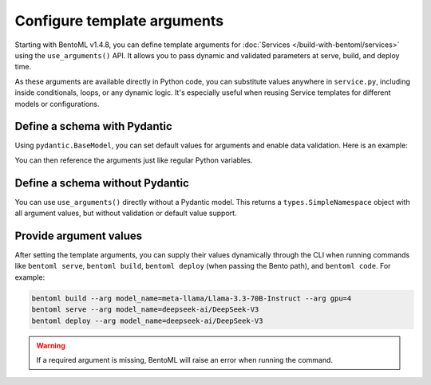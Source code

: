 ============================
Configure template arguments
============================

Starting with BentoML v1.4.8, you can define template arguments for :doc:`Services </build-with-bentoml/services>` using the ``use_arguments()`` API. It allows you to pass dynamic and validated parameters at serve, build, and deploy time.

As these arguments are available directly in Python code, you can substitute values anywhere in ``service.py``, including inside conditionals, loops, or any dynamic logic. It's especially useful when reusing Service templates for different models or configurations.

Define a schema with Pydantic
-----------------------------

Using ``pydantic.BaseModel``, you can set default values for arguments and enable data validation. Here is an example:

.. code-block:: python
   :caption: `service.py`

   from pydantic import BaseModel
   import bentoml

   class BentoArgs(BaseModel):
       model_name: str
       gpu: int = 8
       gpu_type: str = "nvidia-h200-141gb"

   args = bentoml.use_arguments(BentoArgs)

You can then reference the arguments just like regular Python variables.

.. code-block:: python
   :caption: `service.py`

   import bentoml

   @bentoml.service(
       resources={
           "gpu": args.gpu,
           "gpu_type": args.gpu_type
       }
   )
   class LLM:
       model = bentoml.models.HuggingFaceModel(args.model_name)
       ...

Define a schema without Pydantic
--------------------------------

You can use ``use_arguments()`` directly without a Pydantic model. This returns a ``types.SimpleNamespace`` object with all argument values, but without validation or default value support.

.. code-block:: python
   :caption: `service.py`

   import bentoml

   args = bentoml.use_arguments()

   @bentoml.service(resources={"gpu": int(args.gpu)})
   class LLM:
       model = bentoml.models.HuggingFaceModel(args.model_name)
       ...

Provide argument values
-----------------------

After setting the template arguments, you can supply their values dynamically through the CLI when running commands like ``bentoml serve``, ``bentoml build``, ``bentoml deploy`` (when passing the Bento path), and ``bentoml code``. For example:

.. code-block:: bash

   bentoml build --arg model_name=meta-llama/Llama-3.3-70B-Instruct --arg gpu=4
   bentoml serve --arg model_name=deepseek-ai/DeepSeek-V3
   bentoml deploy --arg model_name=deepseek-ai/DeepSeek-V3

.. warning::

   If a required argument is missing, BentoML will raise an error when running the command.
